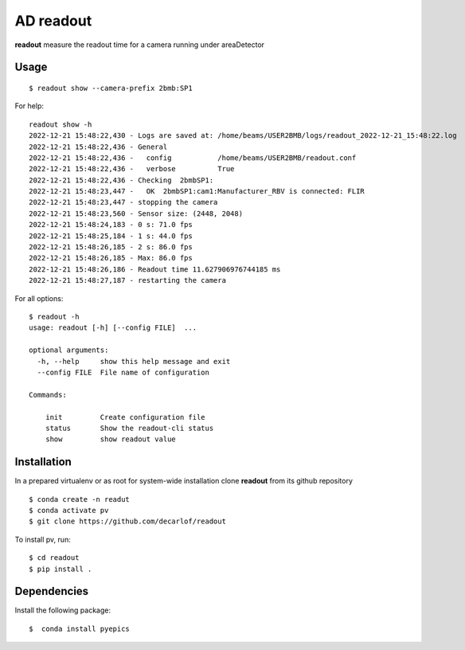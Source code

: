 ==========
AD readout
==========

**readout** measure the readout time for a camera running under areaDetector

Usage
=====

::

    $ readout show --camera-prefix 2bmb:SP1


::

For help::

    readout show -h
    2022-12-21 15:48:22,430 - Logs are saved at: /home/beams/USER2BMB/logs/readout_2022-12-21_15:48:22.log
    2022-12-21 15:48:22,436 - General
    2022-12-21 15:48:22,436 -   config           /home/beams/USER2BMB/readout.conf
    2022-12-21 15:48:22,436 -   verbose          True
    2022-12-21 15:48:22,436 - Checking  2bmbSP1:
    2022-12-21 15:48:23,447 -   OK  2bmbSP1:cam1:Manufacturer_RBV is connected: FLIR
    2022-12-21 15:48:23,447 - stopping the camera
    2022-12-21 15:48:23,560 - Sensor size: (2448, 2048)
    2022-12-21 15:48:24,183 - 0 s: 71.0 fps
    2022-12-21 15:48:25,184 - 1 s: 44.0 fps
    2022-12-21 15:48:26,185 - 2 s: 86.0 fps
    2022-12-21 15:48:26,185 - Max: 86.0 fps
    2022-12-21 15:48:26,186 - Readout time 11.627906976744185 ms
    2022-12-21 15:48:27,187 - restarting the camera

For all options::

    $ readout -h
    usage: readout [-h] [--config FILE]  ...

    optional arguments:
      -h, --help     show this help message and exit
      --config FILE  File name of configuration

    Commands:
      
        init         Create configuration file
        status       Show the readout-cli status
        show         show readout value


Installation
============

In a prepared virtualenv or as root for system-wide installation clone **readout** from its github repository

::

    $ conda create -n readut
    $ conda activate pv
    $ git clone https://github.com/decarlof/readout

To install pv, run::

    $ cd readout
    $ pip install .


Dependencies
============

Install the following package::

    $  conda install pyepics

